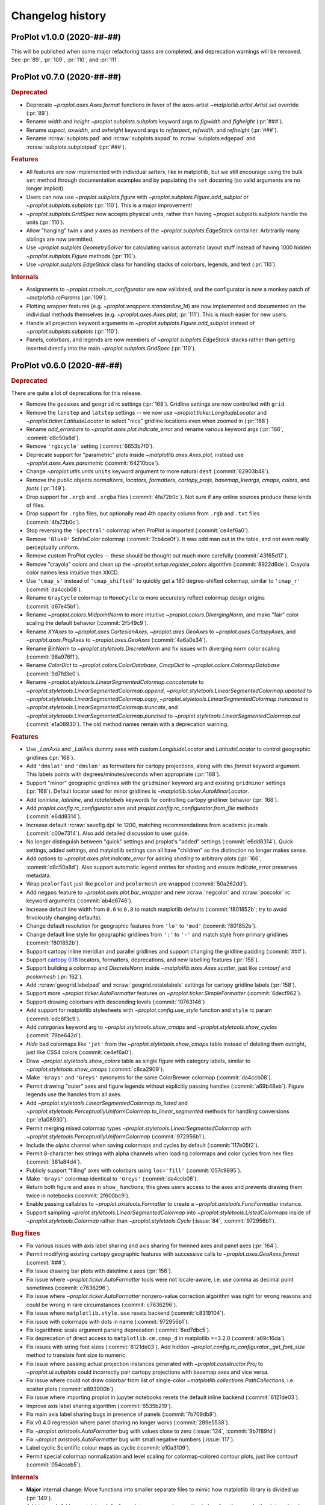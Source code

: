 ..
  Valid subsections:
  - Deprecated
  - Features
  - Bug fixes
  - Internals
  - Documentation

=================
Changelog history
=================

ProPlot v1.0.0 (2020-##-##)
===========================
This will be published when some major refactoring tasks are completed,
and deprecation warnings will be removed. See :pr:`89`, :pr:`109`, :pr:`110`,
and :pr:`111`.

ProPlot v0.7.0 (2020-##-##)
===========================
.. rubric:: Deprecated

- Deprecate `~proplot.axes.Axes.format` functions in favor of the axes-artist
  `~matplotlib.artist.Artist.set` override (:pr:`89`).
- Rename `width` and `height` `~proplot.subplots.subplots` keyword args to
  `figwidth` and `figheight` (:pr:`###`).
- Rename `aspect`, `axwidth`, and `axheight` keyword args to `refaspect`,
  `refwidth`, and `refheight` (:pr:`###`).
- Rename :rcraw:`subplots.pad` and :rcraw:`subplots.axpad` to
  :rcraw:`subplots.edgepad` and :rcraw:`subplots.subplotpad` (:pr:`###`).

.. rubric:: Features

- All features are now implemented with individual *setters*, like in
  matplotlib, but we still encourage using the bulk ``set`` method through
  documentation examples and by populating the ``set`` docstring (so valid
  arguments are no longer implicit).
- Users can now use `~proplot.subplots.figure` with
  `~proplot.subplots.Figure.add_subplot` *or* `~proplot.subplots.subplots`
  (:pr:`110`). This is a major improvement!
- `~proplot.subplots.GridSpec` now accepts physical units, rather than having
  `~proplot.subplots.subplots` handle the units (:pr:`110`).
- Allow "hanging" twin *x* and *y* axes as members of the
  `~proplot.subplots.EdgeStack` container. Arbitrarily many siblings are now
  permitted.
- Use `~proplot.subplots.GeometrySolver` for calculating various automatic
  layout stuff instead of having 1000 hidden `~proplot.subplots.Figure`
  methods (:pr:`110`).
- Use `~proplot.subplots.EdgeStack` class for handling stacks of colorbars,
  legends, and text (:pr:`110`).

.. rubric:: Internals

- Assignments to `~proplot.rctools.rc_configurator` are now validated, and
  the configurator is now a monkey patch of `~matplotlib.rcParams`
  (:pr:`109`).
- Plotting wrapper features (e.g. `~proplot.wrappers.standardize_1d`) are now
  implemented and documented on the individual methods themselves (e.g.
  `~proplot.axes.Axes.plot`; :pr:`111`).  This is much easier for new users.
- Handle all projection keyword arguments in
  `~proplot.subplots.Figure.add_subplot` instead of
  `~proplot.subplots.subplots` (:pr:`110`).
- Panels, colorbars, and legends are now members of
  `~proplot.subplots.EdgeStack` stacks rather than getting inserted directly
  into the main `~proplot.subplots.GridSpec` (:pr:`110`).

ProPlot v0.6.0 (2020-##-##)
===========================

.. rubric:: Deprecated

There are quite a lot of deprecations for this release.

- Remove the ``geoaxes`` and ``geogrid`` rc settings (:pr:`168`). Gridline
  settings are now controlled with ``grid``.
- Remove the ``lonstep`` and ``latstep`` settings -- we now use
  `~proplot.ticker.LongitudeLocator` and `~proplot.ticker.LatitudeLocator`
  to select "nice" gridline locations even when zoomed in (:pr:`168`)
- Rename `add_errorbars` to `~proplot.axes.plot.indicate_error` and rename
  various keyword args (:pr:`166`, :commit:`d8c50a8d`).
- Remove ``'rgbcycle'`` setting (:commit:`6653b7f0`).
- Deprecate support for "parametric" plots inside `~matplotlib.axes.Axes.plot`,
  instead use `~proplot.axes.Axes.parametric` (:commit:`64210bce`).
- Change `~proplot.utils.units` ``units`` keyword argument to more natural
  ``dest`` (:commit:`62903b48`).
- Remove the public objects `normalizers`, `locators`, `formatters`,
  `cartopy_projs`, `basemap_kwargs`, `cmaps`, `colors`, and `fonts` (:pr:`149`).
- Drop support for ``.xrgb`` and ``.xrgba`` files (:commit:`4fa72b0c`).  Not
  sure if any online sources produce these kinds of files.
- Drop support for ``.rgba`` files, but optionally read 4th opacity column
  from ``.rgb`` and ``.txt`` files (:commit:`4fa72b0c`).
- Stop reversing the ``'Spectral'`` colormap when ProPlot is imported
  (:commit:`ce4ef6a0`).
- Remove ``'Blue0'`` SciVisColor colormap (:commit:`7cb4ce0f`). It was odd man
  out in the table, and not even really perceptually uniform.
- Remove custom ProPlot cycles -- these should be thought out much more
  carefully (:commit:`43f65d17`).
- Remove "crayola" colors and clean up the `~proplot.setup.register_colors`
  algorithm (:commit:`8922d6de`). Crayola color names less intuitive than XKCD.
- Use ``'cmap_s'`` instead of ``'cmap_shifted'`` to quickly get a 180
  degree-shifted colormap, similar to ``'cmap_r'`` (:commit:`da4ccb08`).
- Rename ``GrayCycle`` colormap to ``MonoCycle`` to more accurately reflect
  colormap design origins (:commit:`d67e45bf`).
- Rename `~proplot.colors.MidpointNorm` to more intuitive
  `~proplot.colors.DivergingNorm`, and make "fair" color scaling the default
  behavior (:commit:`2f549c9`).
- Rename `XYAxes` to `~proplot.axes.CartesianAxes`, `~proplot.axes.GeoAxes`
  to `~proplot.axes.CartopyAxes`, and `~proplot.axes.ProjAxes` to
  `~proplot.axes.GeoAxes` (:commit:`4a6a0e34`).
- Rename `BinNorm` to `~proplot.styletools.DiscreteNorm`
  and fix issues with diverging norm color scaling (:commit:`98a976f1`).
- Rename `ColorDict` to `~proplot.colors.ColorDatabase`, `CmapDict`
  to `~proplot.colors.ColormapDatabase` (:commit:`9d7fd3e0`).
- Rename `~proplot.styletools.LinearSegmentedColormap.concatenate` to
  `~proplot.styletools.LinearSegmentedColormap.append`,
  `~proplot.styletools.LinearSegmentedColormap.updated` to
  `~proplot.styletools.LinearSegmentedColormap.copy`,
  `~proplot.styletools.LinearSegmentedColormap.truncated` to
  `~proplot.styletools.LinearSegmentedColormap.truncate`, and
  `~proplot.styletools.LinearSegmentedColormap.punched` to
  `~proplot.styletools.LinearSegmentedColormap.cut` (:commit:`e1a08930`).  The old
  method names remain with a deprecation warning.

.. rubric:: Features

- Use `_LonAxis` and `_LatAxis` dummy axes with custom `LongitudeLocator`
  and `LatitudeLocator` to control geographic gridlines (:pr:`168`).
- Add ``'dmslat'`` and ``'dmslon'`` as formatters for cartopy projections,
  along with ``dms`` `format` keyword argument. This labels points with
  degrees/minutes/seconds when appropriate (:pr:`168`).
- Support "minor" geographic gridlines with the ``gridminor`` keyword
  arg and existing ``gridminor`` settings (:pr:`168`). Default locator
  used for minor gridlines is `~matplotlib.ticker.AutoMinorLocator`.
- Add `loninline`, `latinline`, and `rotatelabels` keywords for controlling
  cartopy gridliner behavior (:pr:`168`).
- Add `proplot.config.rc_configurator.save` and
  `proplot.config.rc_configurator.from_file` methods (:commit:`e6dd8314`).
- Increase default :rcraw:`savefig.dpi` to 1200, matching recommendations
  from academic journals (:commit:`c00e7314`). Also add detailed discussion
  to user guide.
- No longer distinguish between "quick" settings and proplot's "added"
  settings (:commit:`e6dd8314`). Quick settings, added settings, and matplotlib
  settings can all have "children" so the distinction no longer makes sense.
- Add options to `~proplot.axes.plot.indicate_error` for adding *shading*
  to arbitrary plots (:pr:`166`, :commit:`d8c50a8d`). Also support automatic legend
  entries for shading and ensure `indicate_error` preserves metadata.
- Wrap ``pcolorfast`` just like ``pcolor`` and ``pcolormesh`` are
  wrapped (:commit:`50a262dd`).
- Add ``negpos`` feature to `~proplot.axes.plot.bar_wrapper` and new
  :rcraw:`negcolor` and :rcraw:`poscolor` rc keyword arguments (:commit:`ab4d6746`).
- Increase default line width from ``0.6`` to ``0.8`` to match matplotlib defaults
  (:commit:`f801852b`; try to avoid frivolously changing defaults).
- Change default resolution for geographic features from ``'lo'`` to ``'med'``
  (:commit:`f801852b`).
- Change default line style for geographic gridlines from ``':'`` to ``'-'``
  and match style from primary gridlines (:commit:`f801852b`).
- Support cartopy inline meridian and parallel gridlines and support
  changing the gridline padding (:commit:`###`).
- Support `cartopy 0.18 <https://scitools.org.uk/cartopy/docs/latest/whats_new.html>`__
  locators, formatters, deprecations, and new labelling features (:pr:`158`).
- Support building a colormap and `DiscreteNorm` inside `~matplotlib.axes.Axes.scatter`,
  just like `contourf` and `pcolormesh` (:pr:`162`).
- Add :rcraw:`geogrid.labelpad` and :rcraw:`geogrid.rotatelabels` settings
  for cartopy gridline labels (:pr:`158`).
- Support more `~proplot.ticker.AutoFormatter` features on
  `~proplot.ticker.SimpleFormatter` (:commit:`6decf962`).
- Support drawing colorbars with descending levels (:commit:`10763146`)
- Add support for matplotlib stylesheets with `~proplot.config.use_style`
  function and ``style`` rc param (:commit:`edc6f3c9`).
- Add `categories` keyword arg to `~proplot.styletools.show_cmaps` and
  `~proplot.styletools.show_cycles` (:commit:`79be642d`).
- *Hide* bad colormaps like ``'jet'`` from the
  `~proplot.styletools.show_cmaps` table instead of deleting them outright,
  just like CSS4 colors (:commit:`ce4ef6a0`).
- Draw `~proplot.styletools.show_colors` table as single figure with category
  labels, similar to `~proplot.styletools.show_cmaps` (:commit:`c8ca2909`).
- Make ``'Grays'`` and ``'Greys'`` synonyms for the same ColorBrewer colormap
  (:commit:`da4ccb08`).
- Permit drawing "outer" axes and figure legends without explicitly passing
  handles (:commit:`a69b48eb`). Figure legends use the handles from all axes.
- Add `~proplot.styletools.LinearSegmentedColormap.to_listed` and
  `~proplot.styletools.PerceptuallyUniformColormap.to_linear_segmented`
  methods for handling conversions (:pr:`e1a08930`).
- Permit merging mixed colormap types `~proplot.styletools.LinearSegmentedColormap`
  with `~proplot.styletools.PerceptuallyUniformColormap` (:commit:`972956b1`).
- Include the `alpha` channel when saving colormaps and cycles by default
  (:commit:`117e05f2`).
- Permit 8-character hex strings with alpha channels when loading colormaps
  and color cycles from hex files (:commit:`381a84d4`).
- Publicly support "filling" axes with colorbars using ``loc='fill'``
  (:commit:`057c9895`).
- Make ``'Grays'`` colormap identical to ``'Greys'`` (:commit:`da4ccb08`).
- Return both figure and axes in ``show_`` functions; this gives users access
  to the axes and prevents drawing them twice in notebooks
  (:commit:`2f600bc9`).
- Enable passing callables to `~proplot.axistools.Formatter` to create a
  `~proplot.axistools.FuncFormatter` instance.
- Support sampling `~prolot.styletools.LinearSegmentedColormap` into
  `~proplot.styletools.ListedColormaps` inside of
  `~proplot.styletools.Colormap` rather than `~proplot.styletools.Cycle`
  (:issue:`84`, :commit:`972956b1`).

.. rubric:: Bug fixes

- Fix various issues with axis label sharing and axis sharing for
  twinned axes and panel axes (:pr:`164`).
- Permit modifying existing cartopy geographic features with successive
  calls to `~proplot.axes.GeoAxes.format` (:commit:`###`).
- Fix issue drawing bar plots with datetime *x* axes (:pr:`156`).
- Fix issue where `~proplot.ticker.AutoFormatter` tools were not locale-aware, i.e. use
  comma as decimal point sometimes (:commit:`c7636296`).
- Fix issue where `~proplot.ticker.AutoFormatter` nonzero-value correction algorithm was
  right for wrong reasons and could be wrong in rare circumstances (:commit:`c7636296`).
- Fix issue where ``matplotlib.style.use`` resets backend (:commit:`c8319104`).
- Fix issue with colormaps with dots in name (:commit:`972956b1`).
- Fix logarithmic scale argument parsing deprecation (:commit:`6ed7dbc5`).
- Fix deprecation of direct access to ``matplotlib.cm.cmap_d``
  in matplotlib >=3.2.0 (:commit:`a69c16da`).
- Fix issues with string font sizes (:commit:`6121de03`). Add hidden
  `~proplot.config.rc_configurator._get_font_size` method to
  translate font size to numeric.
- Fix issue where passing actual projection instances generated with
  `~proplot.constructor.Proj` to `~proplot.ui.subplots` could incorrectly
  pair cartopy projections with basemap axes and vice versa.
- Fix issue where could not draw colorbar from list of single-color
  `~matplotlib.collections.PathCollection`\ s, i.e. scatter plots (:commit:`e893900b`).
- Fix issue where importing proplot in jupyter notebooks resets the default
  inline backend (:commit:`6121de03`).
- Improve axis label sharing algorithm (:commit:`6535b219`).
- Fix main axis label sharing bugs in presence of panels
  (:commit:`7b709db9`).
- Fix v0.4.0 regression where panel sharing no longer works
  (:commit:`289e5538`).
- Fix `~proplot.axistools.AutoFormatter` bug with values close
  to zero (:issue:`124`, :commit:`9b7f89fd`)
- Fix `~proplot.axistools.AutoFormatter` bug with small negative
  numbers (:issue:`117`).
- Label cyclic Scientific colour maps as cyclic (:commit:`e10a3109`).
- Permit special colormap normalization and level scaling for
  colormap-colored contour plots, just like contourf (:commit:`054cceb5`).

.. rubric:: Internals

- **Major** internal change: Move functions into smaller separate
  files to mimic how matplotlib library is divided up (:pr:`149`).
- Add `internals` folder containing default proplot rc params, deprecation
  helper functions, and other internal tools (:pr:`149`).
- Make colorbar axes instances of `~proplot.axes.CartesianAxes`, just
  like panel axes.
- Rename ubiquitous `_notNone` function to `_not_none` and change to more
  sensible behavior.
- Turn some private `~proplot.config` functions into static
  methods (:commit:`6121de03`).
- Remove "smart bounds" feature from `FuncScale` (:commit:`9ac149ea`).
- Clean up axes iterators (:commit:`c8a0768a`).

.. rubric:: Documentation

- Call figure objects `fig` instead of `f`.
- Major clean up of notebook examples (:commit:`f86542b5`).
- Major clean up `~proplot.wrappers` documentation (:commit:`9648c18f`)
- Fix dead "See Also" links (:commit:`d32c6506`).
- Use "Other parameters" tables more often (:commit:`d32c6506`).


ProPlot v0.5.0 (2020-02-10)
===========================
.. rubric:: Deprecated

- Remove `abcformat` from `~proplot.axes.Axes.format` (:commit:`2f295e18`).
- Rename `top` to `abovetop` in `~proplot.axes.Axes.format` (:commit:`500dd381`).
- Rename `abc.linewidth` and `title.linewidth` to ``borderwidth`` (:commit:`54eb4bee`).
- Rename `~proplot.wrappers.text_wrapper` `linewidth` and `invert` to
  `borderwidth` and `borderinvert` (:commit:`54eb4bee`).

.. rubric:: Features

- Add back `Fabio Crameri's scientific colour maps
  <http://www.fabiocrameri.ch/colourmaps.php>`__ (:pr:`116`).
- Permit both e.g. `locator` and `xlocator` as keyword arguments to
  `~proplot.axes.Axes.altx`, etc. (:commit:`57fab860`).
- Permit *descending* `~proplot.styletools.BinNorm` and
  `~proplot.styletools.LinearSegmentedNorm` levels (:pr:`119`).
- Permit overriding the font weight, style, and stretch in the
  `~proplot.styletools.show_fonts` table (:commit:`e8b9ee38`).
- Permit hiding "unknown" colormaps and color cycles in the
  `~proplot.styletools.show_cmaps` and `~proplot.styletools.show_cycles`
  tables (:commit:`cb206f19`).

.. rubric:: Bug fixes

- Fix issue where `~proplot.styletools.show_cmaps` and
  `~proplot.styletools.show_cycles` colormap names were messed up
  (:commit:`13045599`)
- Fix issue where `~proplot.styletools.show_cmaps` and
  `~proplot.styletools.show_cycles` did not return figure instance
  (:commit:`98209e87`).
- Fix issue where user `values` passed to
  `~proplot.wrappers.colorbar_wrapper` were sometimes ignored
  (:commit:`fd4f8d5f`).
- Permit passing *lists of colors* to manually shade line contours and filled
  contours in `~proplot.wrappers.cmap_changer`.
- Prevent formatting rightmost meridian label as ``1e-10`` on cartopy map
  projections (:commit:`37fdd1eb`).
- Support CF-time axes by fixing bug in `~proplot.wrappers.standardize_1d`
  and `~proplot.wrappers.standardize_2d` (:issue:`103`, :pr:`121`).
- Redirect to the "default" location when using ``legend=True`` and
  ``colorbar=True`` to generate on-the-fly legends and colorbars
  (:commit:`c2c5c58d`). This feature was accidentally removed.
- Let `~proplot.wrappers.colorbar_wrapper` accept lists of colors
  (:commit:`e5f11591`). This feature was accidentally removed.

.. rubric:: Internals

- Remove various unused keyword arguments (:commit:`33654a42`).
- Major improvements to the API controlling axes titles and a-b-c labels
  (:commit:`1ef7e65e`).
- Always use full names ``left``, ``right``, ``top``, and ``bottom`` instead
  of ``l``, ``r``, ``b``, and ``t``, for clarity (:commit:`1ef7e65e`).
- Improve ``GrayCycle`` colormap, is now much shorter and built from
  reflected Fabio ``GrayC`` colormaps (:commit:`5b2c7eb7`).


ProPlot v0.4.3 (2020-01-21)
===========================
.. rubric:: Deprecated

- Remove `~proplot.rctools.ipython_autoreload`,
  `~proplot.rctools.ipython_autosave`, and `~proplot.rctools.ipython_matplotlib`
  (:issue:`112`, :pr:`113`). Move inline backend configuration to a hidden
  method that gets called whenever the ``rc_configurator`` is initalized.

.. rubric:: Features

- Permit comments at the head of colormap and color files
  (:commit:`0ffc1d15`).
- Make `~proplot.axes.Axes.parametric` match ``plot`` autoscaling behavior
  (:commit:`ecdcba82`).

.. rubric:: Internals

- Use `~proplot.axes.Axes.colorbar` instead of `~matplotlib.axes.Axes.imshow`
  for `~proplot.styletools.show_cmaps` and `~proplot.styletools.show_cycles`
  displays (:pr:`107`).

ProPlot v0.4.2 (2020-01-09)
===========================
.. rubric:: Features

- Add ``family`` keyword arg to `~proplot.styletools.show_fonts` (:pr:`106`).
- Package the `TeX Gyre <http://www.gust.org.pl/projects/e-foundry/tex-gyre>`__
  font series with ProPlot (:pr:`106`). Remove a couple other fonts.
- Put the TeX Gyre fonts at the head of the serif, sans-serif, monospace,
  cursive, and fantasy ``rcParams`` font family lists (:issue:`104`, :pr:`106`).

.. rubric:: Bug fixes

- Fix issues with Fira Math weights unrecognized by matplotlib (:pr:`106`).

ProPlot v0.4.1 (2020-01-08)
===========================
.. rubric:: Deprecation

- Change the default ``.proplotrc`` format from YAML to the ``.matplotlibrc``
  syntax (:pr:`101`).

.. rubric:: Features

- Comments (lines starting with ``#``) are now permitted in all RGB and HEX style
  colormap and cycle files (:pr:`100`).
- Break down `~proplot.styletools.show_cycles` bars into categories, just
  like `~proplot.styletools.show_cmaps` (:pr:`100`).

.. rubric:: Bug fixes

- Fix issue where `~proplot.styletools.show_cmaps` and `~proplot.styletools.show_cycles`
  draw empty axes (:pr:`100`).
- Add back the :ref:`default .proplorc file <The .proplotrc file>` to docs (:pr:`101`).
  To do this, ``conf.py`` auto-generates a file in ``_static``.

.. rubric:: Internals

- Add ``geogrid.color/linewidth/etc`` and ``gridminor.color/linewidth/etc``
  props as *children* of ``grid.color/linewidth/etc`` (:pr:`101`).
- Various `~proplot.rctools.rc_configurator` improvements, remove outdated
  global variables (:pr:`101`).
- Better error handling when loading colormap/cycle files, and calls to
  `~proplot.styletools.Colormap` and `~proplot.styletools.Cycle` now raise
  errors while calls to `~proplot.styletools.register_cmaps` and
  `~proplot.styletools.register_cycles` still issue warnings (:pr:`100`).

ProPlot v0.4.0 (2020-01-07)
===========================
.. rubric:: Deprecated

- Rename `basemap_defaults` to `~proplot.projs.basemap_kwargs` and
  `cartopy_projs` to `~proplot.projs.cartopy_names` (:commit:`431a06ce`).
- Remove ``subplots.innerspace``, ``subplots.titlespace``,
  ``subplots.xlabspace``, and ``subplots.ylabspace`` spacing arguments,
  automatically calculate default non-tight spacing using `~proplot.subplots._get_space`
  based on current tick lengths, label sizes, etc.
- Remove redundant `~proplot.rctools.use_fonts`, use
  ``rcParams['sans-serif']`` precedence instead (:pr:`95`).
- `~proplot.axes.Axes.dualx` and `~proplot.axes.Axes.dualy` no longer accept
  "scale-spec" arguments.  Must be a function, two functions, or an axis
  scale instance (:pr:`96`).
- Remove `~proplot.axes.Axes` ``share[x|y]``, ``span[x|y]``, and
  ``align[x|y]`` kwargs (:pr:`99`).  These settings are now always
  figure-wide.
- Rename `~proplot.styletools.Cycle` ``samples`` to ``N``, rename
  `~proplot.styletools.show_colors` ``nbreak`` to ``nhues`` (:pr:`98`).

.. rubric:: Features

- Add `~proplot.styletools.LinearSegmentedColormap.from_file` static methods
  (:pr:`98`).  You can now load files by passing a name to
  `~proplot.styletools.Colormap`.
- Add TeX Gyre Heros as open source Helvetica-alternative; this is the new
  default font.  Add Fira Math as DejaVu Sans-alternative; has complete set
  of math characters (:pr:`95`).
- Add `xlinewidth`, `ylinewidth`, `xgridcolor`, `ygridcolor` keyword args to
  `~proplot.axes.XYAxes.format` (:pr:`95`).
- Add getters and setters for various `~proplot.subplots.Figure` settings
  like ``share[x|y]``, ``span[x|y]``, and ``align[x|y]`` (:pr:`99`).
- Let `~proplot.axes.Axes.twinx`, `~proplot.axes.Axes.twiny`,
  `~proplot.axes.Axes.altx`, and `~proplot.axes.Axes.alty` accept
  `~proplot.axes.XYAxes.format` keyword args just like
  `~proplot.axes.Axes.dualx` and `~proplot.axes.Axes.dualy` (:pr:`99`).
- Add `~proplot.subplots.Figure` ``fallback_to_cm`` kwarg. This is used by
  `~proplot.styletools.show_fonts` to show dummy glyphs to clearly illustrate
  when fonts are missing characters, but preserve graceful fallback for end
  user.
- Improve `~proplot.projs.Proj` constructor function. It now accepts
  `~cartopy.crs.Projection` and `~mpl_toolkits.basemap.Basemap` instances,
  just like other constructor functions, and returns only the projection
  instance (:pr:`92`).
- `~proplot.rctools.rc` `~proplot.rctools.rc_configurator.__getitem__` always
  returns the setting. To get context block-restricted settings, you must
  explicitly pass ``context=True`` to `~proplot.rctools.rc_configurator.get`,
  `~proplot.rctools.rc_configurator.fill`, or
  `~proplot.rctools.rc_configurator.category` (:pr:`91`).

.. rubric:: Bug fixes

- Fix `~proplot.rctools.rc_configurator.context` bug (:issue:`80` and :pr:`91`).
- Fix issues with `~proplot.axes.Axes.dualx` and `~proplot.axes.Axes.dualy`
  with non-linear parent scales (:pr:`96`).
- Ignore TTC fonts because they cannot be saved in EPS/PDF figures
  (:issue:`94` and :pr:`95`).
- Do not try to use Helvetica Neue because "thin" font style is read as
  regular (:issue:`94` and :pr:`95`).

.. rubric:: Documentation

- Use the imperative mood for docstring summaries (:pr:`92`).
- Fix `~proplot.styletools.show_cycles` bug (:pr:`90`) and show cycles using
  colorbars rather than lines (:pr:`98`).

.. rubric:: Internals

- Define `~proplot.rctools.rc` default values with inline dictionaries rather
  than with a default ``.proplotrc`` file, change the auto-generated user
  ``.proplotrc`` (:pr:`91`).
- Remove useless `panel_kw` keyword arg from
  `~proplot.wrappers.legend_wrapper` and `~proplot.wrappers.colorbar_wrapper`
  (:pr:`91`). Remove `wflush`, `hflush`, and `flush` keyword args from
  `~proplot.subplots.subplots` that should have been removed long ago.

ProPlot v0.3.1 (2019-12-16)
===========================
.. rubric:: Bug fixes

- Fix issue where custom fonts were not synced (:commit:`a1b47b4c`).
- Fix issue with latest versions of matplotlib where ``%matplotlib inline``
  fails *silently* so the backend is not instantiated (:commit:`cc39dc56`).

ProPlot v0.3.0 (2019-12-15)
===========================
.. rubric:: Deprecated

- Remove ``'Moisture'`` colormap (:commit:`cf8952b1`).

.. rubric:: Features

- Add `~proplot.styletools.use_font`, only sync Google Fonts fonts
  (:pr:`87`).
- New ``'DryWet'`` colormap is colorblind friendly (:commit:`0280e266`).
- Permit shifting arbitrary colormaps by ``180`` degrees by appending the
  name with ``'_shifted'``, just like ``'_r'`` (:commit:`e2e2b2c7`).

.. rubric:: Bug fixes

- Add brute force workaround for saving colormaps with *callable* segmentdata
  (:commit:`8201a806`).
- Fix issue with latest versions of matplotlib where ``%matplotlib inline``
  fails *silently* so the backend is not instantiated (:commit:`cc39dc56`).
- Fix `~proplot.styletools.LinearSegmentedColormap.shifted` when `shift` is
  not ``180`` (:commit:`e2e2b2c7`).
- Save the ``cyclic`` and ``gamma`` attributes in JSON files too
  (:commit:`8201a806`).

.. rubric:: Documentation

- Cleanup notebooks, especially the colormaps demo (e.g. :commit:`952d4cb3`).

.. rubric:: Internals

- Change `~time.clock` to `~time.perf_counter` (:pr:`86`).

ProPlot v0.2.7 (2019-12-09)
===========================

.. rubric:: Bug fixes

- Fix issue where `~proplot.styletools.AutoFormatter` logarithmic scale
  points are incorrect (:commit:`9b164733`).

.. rubric:: Documentation

- Improve :ref:`Configuring proplot` documentation (:commit:`9d50719b`).

.. rubric:: Internals

- Remove `prefix`, `suffix`, and `negpos` keyword args from
  `~proplot.styletools.SimpleFormatter`, remove `precision` keyword arg from
  `~proplot.styletools.AutoFormatter` (:commit:`8520e363`).
- Make ``'deglat'``, ``'deglon'``, ``'lat'``, ``'lon'``, and ``'deg'``
  instances of `~proplot.styletools.AutoFormatter` instead of
  `~proplot.styletools.SimpleFormatter` (:commit:`8520e363`). The latter
  should just be used for contours.

ProPlot v0.2.6 (2019-12-08)
===========================
.. rubric:: Bug fixes

- Fix issue where twin axes are drawn *twice* (:commit:`56145122`).


ProPlot v0.2.5 (2019-12-07)
===========================
.. rubric:: Features

- Much better `~proplot.axistools.CutoffScale` algorithm, permit arbitrary
  cutoffs (:pr:`83`).

ProPlot v0.2.4 (2019-12-07)
===========================
.. rubric:: Deprecated

- Rename `ColorCacheDict` to `~proplot.styletools.ColorDict`
  (:commit:`aee7d1be`).
- Rename `colors` to `~proplot.styletools.Colors` (:commit:`aee7d1be`)
- Remove `fonts_system` and `fonts_proplot`, rename `colordict` to
  `~proplot.styletools.colors`, make top-level variables more robust
  (:commit:`861583f8`).

.. rubric:: Documentation

- Params table for `~proplot.styletools.show_fonts` (:commit:`861583f8`).

.. rubric:: Internals

- Improvements to `~proplot.styletools.register_colors`.

ProPlot v0.2.3 (2019-12-05)
===========================
.. rubric:: Bug fixes

- Fix issue with overlapping gridlines using monkey patches on gridliner
  instances (:commit:`8960ebdc`).
- Fix issue where auto colorbar labels are not applied when ``globe=True``
  (:commit:`ecb3c899`).
- More sensible zorder for gridlines (:commit:`90d94e55`).
- Fix issue where customized super title settings are overridden when new
  axes are created (:commit:`35cb21f2`).

.. rubric:: Documentation

- Organize ipython notebook documentation (:commit:`35cb21f2`).

.. rubric:: Internals

- Major cleanup of the `~proplot.wrappers.colorbar_wrapper` source code,
  handle minor ticks using the builtin matplotlib API just like major ticks
  (:commit:`b9976220`).

ProPlot v0.2.2 (2019-12-04)
===========================
.. rubric:: Deprecated

- Rename `~proplot.subplots.axes_grid` to `~proplot.subplots.subplot_grid`
  (:commit:`ac14e9dd`).

.. rubric:: Bug fixes

- Fix shared *x* and *y* axis bugs (:commit:`ac14e9dd`).

.. rubric:: Documentation

- Make notebook examples PEP8 compliant (:commit:`97f5ffd4`). Much more
  readable now.

ProPlot v0.2.1 (2019-12-02)
===========================
.. rubric:: Deprecated

- Rename `autoreload_setup`, `autosave_setup`, and `matplotlib_setup` to
  `~proplot.rctools.ipython_autoreload`, `~proplot.rctools.ipython_autosave`,
  and `~proplot.rctools.ipython_matplotlib`, respectively
  (:commit:`84e80c1e`).

ProPlot v0.2.0 (2019-12-02)
===========================
.. rubric:: Deprecated

- Remove the ``nbsetup`` rc setting in favor of separate ``autosave``,
  ``autoreload``, and ``matplotlib`` settings for triggering the respective
  ``%`` magic commands.  (:commit:`3a622887`; ``nbsetup`` is still accepted
  but no longer documented).
- Rename the ``format`` rc setting in favor of the ``inlinefmt`` setting
  (:commit:`3a622887`; ``format`` is still accepted but no longer
  documented).
- Rename ``FlexibleGridSpec`` and ``FlexibleSubplotSpec`` to ``GridSpec`` and
  ``SubplotSpec`` (:commit:`3a622887`; until :pr:`110` is merged it is
  impossible to use these manually, so this won't bother anyone).

.. rubric:: Features

- Support manual resizing for all backends, including ``osx`` and ``qt``
  (:commit:`3a622887`).

.. rubric:: Bug fixes

- Disable automatic resizing for the ``nbAgg`` interactive inline backend.
  Found no suitable workaround (:commit:`3a622887`).

.. rubric:: Internals

- Organize the ``rc`` documentation and the default ``.proplotrc`` file
  (:commit:`3a622887`).
- Rename ``rcParamsCustom`` to ``rcParamsLong`` (:commit:`3a622887`; this is
  inaccessible to the user).
- When calling ``fig.canvas.print_figure()`` on a stale figure, call
  ``fig.canvas.draw()`` first. May be overkill for
  `~matplotlib.figure.Figure.savefig` but critical for correctly displaying
  already-drawn notebook figures.

ProPlot v0.1.0 (2019-12-01)
===========================
.. rubric:: Internals

- Include `flake8` in Travis CI testing (:commit:`8743b857`).
- Enforce source code PEP8 compliance (:commit:`78da51a7`).
- Use pre-commit for all future commits (:commit:`e14f6809`).
- Implement tight layout stuff with canvas monkey patches
  (:commit:`67221d10`).  ProPlot now works for arbitrary backends, not just
  inline and qt.

.. rubric:: Documentation

- Various `RTD bugfixes
  <https://github.com/readthedocs/readthedocs.org/issues/6412>`__ (e.g.
  :commit:`37633a4c`).

ProPlot v0.0.0 (2019-11-27)
===========================

The first version released on `PyPi <https://pypi.org/project/proplot/>`__.

.. _`Luke Davis`: https://github.com/lukelbd
.. _`Riley X. Brady`: https://github.com/bradyrx
